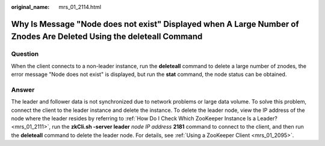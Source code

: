 :original_name: mrs_01_2114.html

.. _mrs_01_2114:

Why Is Message "Node does not exist" Displayed when A Large Number of Znodes Are Deleted Using the **deleteall** Command
========================================================================================================================

Question
--------

When the client connects to a non-leader instance, run the **deleteall** command to delete a large number of znodes, the error message "Node does not exist" is displayed, but run the **stat** command, the node status can be obtained.

Answer
------

The leader and follower data is not synchronized due to network problems or large data volume. To solve this problem, connect the client to the leader instance and delete the instance. To delete the leader node, view the IP address of the node where the leader resides by referring to :ref:`How Do I Check Which ZooKeeper Instance Is a Leader? <mrs_01_2111>`, run the **zkCli.sh -server leader** *node IP address* **2181** command to connect to the client, and then run the **deleteall** command to delete the leader node. For details, see :ref:`Using a ZooKeeper Client <mrs_01_2095>`.
